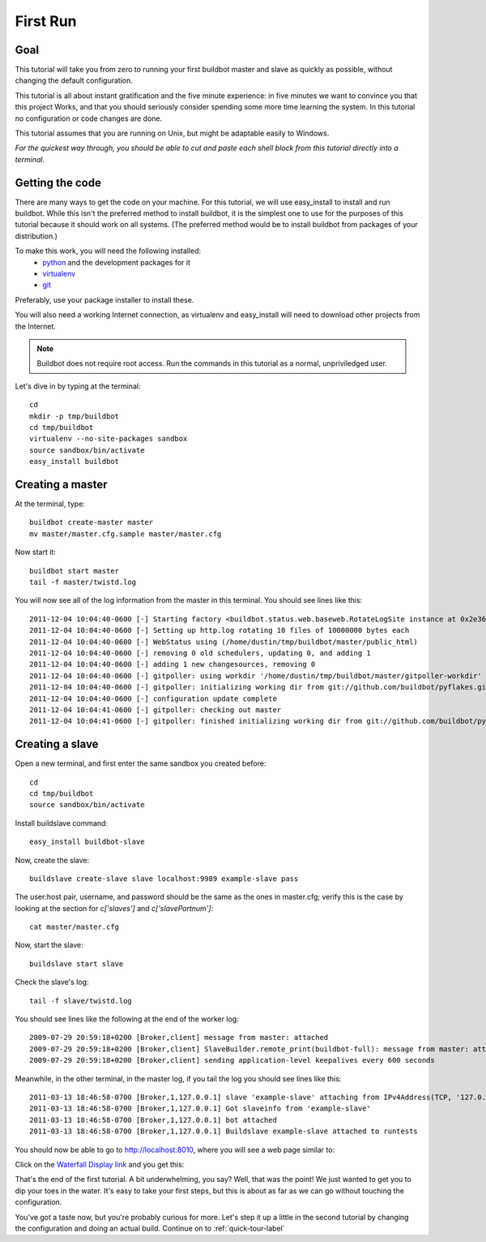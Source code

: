 .. _first-run-label:

=========
First Run
=========

Goal
----

This tutorial will take you from zero to running your first buildbot master
and slave as quickly as possible, without changing the default configuration.

This tutorial is all about instant gratification and the five minute
experience: in five minutes we want to convince you that this project Works,
and that you should seriously consider spending some more time learning
the system.  In this tutorial no configuration or code changes are done.

This tutorial assumes that you are running on Unix, but might be adaptable
easily to Windows.

*For the quickest way through, you should be able to cut and paste each shell
block from this tutorial directly into a terminal.*

Getting the code
----------------

There are many ways to get the code on your machine.
For this tutorial, we will use easy_install to install and run buildbot.
While this isn't the preferred method to install buildbot, it is the simplest
one to use for the purposes of this tutorial because it should work on all
systems.  (The preferred method would be to install buildbot from packages
of your distribution.)

To make this work, you will need the following installed:
 * python_ and the development packages for it
 * virtualenv_
 * git_

.. _python: http://www.python.org/
.. _virtualenv: http://pypi.python.org/pypi/virtualenv/
.. _git: http://git-scm.com/

Preferably, use your package installer to install these.

You will also need a working Internet connection, as virtualenv and
easy_install will need to download other projects from the Internet.

.. note::

    Buildbot does not require root access.  Run the commands in this tutorial
    as a normal, unpriviledged user.

Let's dive in by typing at the terminal::

  cd
  mkdir -p tmp/buildbot
  cd tmp/buildbot
  virtualenv --no-site-packages sandbox
  source sandbox/bin/activate
  easy_install buildbot

Creating a master
-----------------

At the terminal, type::

  buildbot create-master master
  mv master/master.cfg.sample master/master.cfg

Now start it::

  buildbot start master
  tail -f master/twistd.log

You will now see all of the log information from the master in this terminal.
You should see lines like this::

    2011-12-04 10:04:40-0600 [-] Starting factory <buildbot.status.web.baseweb.RotateLogSite instance at 0x2e36638>
    2011-12-04 10:04:40-0600 [-] Setting up http.log rotating 10 files of 10000000 bytes each
    2011-12-04 10:04:40-0600 [-] WebStatus using (/home/dustin/tmp/buildbot/master/public_html)
    2011-12-04 10:04:40-0600 [-] removing 0 old schedulers, updating 0, and adding 1
    2011-12-04 10:04:40-0600 [-] adding 1 new changesources, removing 0
    2011-12-04 10:04:40-0600 [-] gitpoller: using workdir '/home/dustin/tmp/buildbot/master/gitpoller-workdir'
    2011-12-04 10:04:40-0600 [-] gitpoller: initializing working dir from git://github.com/buildbot/pyflakes.git
    2011-12-04 10:04:40-0600 [-] configuration update complete
    2011-12-04 10:04:41-0600 [-] gitpoller: checking out master
    2011-12-04 10:04:41-0600 [-] gitpoller: finished initializing working dir from git://github.com/buildbot/pyflakes.git at rev 1a4af6ec1dbb724b884ea14f439b272f30439e4d

Creating a slave
----------------

Open a new terminal, and first enter the same sandbox you created before::

  cd
  cd tmp/buildbot
  source sandbox/bin/activate

Install buildslave command::

   easy_install buildbot-slave

Now, create the slave::

  buildslave create-slave slave localhost:9989 example-slave pass

The user:host pair, username, and password should be the same as the ones in
master.cfg; verify this is the case by looking at the section for `c['slaves']`
and `c['slavePortnum']`::

  cat master/master.cfg

Now, start the slave::

  buildslave start slave

Check the slave's log::

  tail -f slave/twistd.log

You should see lines like the following at the end of the worker log::

  2009-07-29 20:59:18+0200 [Broker,client] message from master: attached
  2009-07-29 20:59:18+0200 [Broker,client] SlaveBuilder.remote_print(buildbot-full): message from master: attached
  2009-07-29 20:59:18+0200 [Broker,client] sending application-level keepalives every 600 seconds

Meanwhile, in the other terminal, in the master log, if you tail the log you should see lines like this::

  2011-03-13 18:46:58-0700 [Broker,1,127.0.0.1] slave 'example-slave' attaching from IPv4Address(TCP, '127.0.0.1', 41306)
  2011-03-13 18:46:58-0700 [Broker,1,127.0.0.1] Got slaveinfo from 'example-slave'
  2011-03-13 18:46:58-0700 [Broker,1,127.0.0.1] bot attached
  2011-03-13 18:46:58-0700 [Broker,1,127.0.0.1] Buildslave example-slave attached to runtests

You should now be able to go to http://localhost:8010, where you will see
a web page similar to:

.. image:: _images/index.png
   :alt: index page

Click on the 
`Waterfall Display link <http://localhost:8010/waterfall>`_
and you get this:

.. image:: _images/waterfall-empty.png
   :alt: empty waterfall.

That's the end of the first tutorial.  A bit underwhelming, you say? Well, that
was the point! We just wanted to get you to dip your toes in the water.  It's
easy to take your first steps, but this is about as far as we can go without
touching the configuration.

You've got a taste now, but you're probably curious for more.  Let's step it
up a little in the second tutorial by changing the configuration and doing
an actual build. Continue on to :ref:`quick-tour-label`
